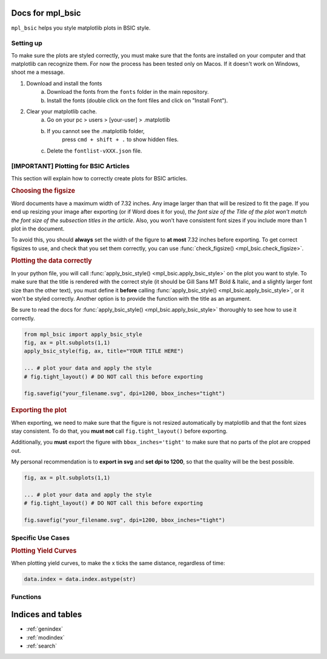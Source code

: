 .. af_utils documentation master file, created by
   sphinx-quickstart on Mon Nov  6 10:45:45 2023.
   You can adapt this file completely to your liking, but it should at least
   contain the root `toctree` directive.

Docs for mpl_bsic
====================================

``mpl_bsic`` helps you style matplotlib plots in BSIC style.

Setting up
----------

To make sure the plots are styled correctly, you must make sure that the fonts
are installed on your computer and that matplotlib can recognize them.
For now the process has been tested only on Macos.
If it doesn't work on Windows, shoot me a message.

1) Download and install the fonts
    a) Download the fonts from the ``fonts`` folder in the main repository.
    b) Install the fonts (double click on the font files and click on "Install Font").
2) Clear your matplotlib cache.
    a) Go on your pc > users > [your-user] > .matplotlib
    b) If you cannot see the .matplotlib folder,
        press ``cmd + shift + .`` to show hidden files.
    c) Delete the ``fontlist-vXXX.json`` file.

[IMPORTANT] Plotting for BSIC Articles
---------------------------------------------------------
This section will explain how to correctly create plots for BSIC articles.

.. rubric:: Choosing the figsize

Word documents have a maximum width of 7.32 inches.
Any image larger than that will be resized to fit the page.
If you end up resizing your image after exporting (or if Word does it for you),
*the font size of the Title of the plot won't match the font size
of the subsection titles in the article*.
Also, you won't have consistent font sizes
if you include more than 1 plot in the document.

To avoid this, you should **always** set the width of the figure to
**at most** 7.32 inches before exporting.
To get correct figsizes to use, and check that you set them correctly,
you can use :func:`check_figsize() <mpl_bsic.check_figsize>`.

.. rubric:: Plotting the data correctly

In your python file, you will call :func:`apply_bsic_style() <mpl_bsic.apply_bsic_style>`
on the plot you want to style.
To make sure that the title is rendered with the correct style
(it should be Gill Sans MT Bold & Italic, and a slightly larger
font size than the other text),
you must define it **before** calling :func:`apply_bsic_style() <mpl_bsic.apply_bsic_style>`,
or it won't be styled correctly.
Another option is to provide the function with the title as an argument.

Be sure to read the docs for :func:`apply_bsic_style() <mpl_bsic.apply_bsic_style>`
thoroughly to see how to use it correctly.

.. code:: python

    from mpl_bsic import apply_bsic_style
    fig, ax = plt.subplots(1,1)
    apply_bsic_style(fig, ax, title="YOUR TITLE HERE")

    ... # plot your data and apply the style
    # fig.tight_layout() # DO NOT call this before exporting

    fig.savefig("your_filename.svg", dpi=1200, bbox_inches="tight")


.. rubric:: Exporting the plot

When exporting, we need to make sure that the figure is
not resized automatically by matplotlib and that
the font sizes stay consistent.
To do that, you **must not** call ``fig.tight_layout()`` before exporting.

Additionally, you **must** export the figure with ``bbox_inches='tight'``
to make sure that no parts of the plot are cropped out.

My personal recommendation is to **export in svg** and **set dpi to 1200**,
so that the quality will be the best possible.

.. code:: python

    fig, ax = plt.subplots(1,1)

    ... # plot your data and apply the style
    # fig.tight_layout() # DO NOT call this before exporting

    fig.savefig("your_filename.svg", dpi=1200, bbox_inches="tight")


Specific Use Cases
------------------
.. rubric:: Plotting Yield Curves

When plotting yield curves, to make the x ticks the same distance,
regardless of time:

.. code:: python

    data.index = data.index.astype(str)

Functions
---------

.. autosummary::
   :toctree: _functions

   mpl_bsic.apply_bsic_style
   mpl_bsic.check_figsize
   mpl_bsic.format_timeseries_axis
   mpl_bsic.preprocess_dataframe
   mpl_bsic.apply_bsic_logo

Indices and tables
==================
* :ref:`genindex`
* :ref:`modindex`
* :ref:`search`
